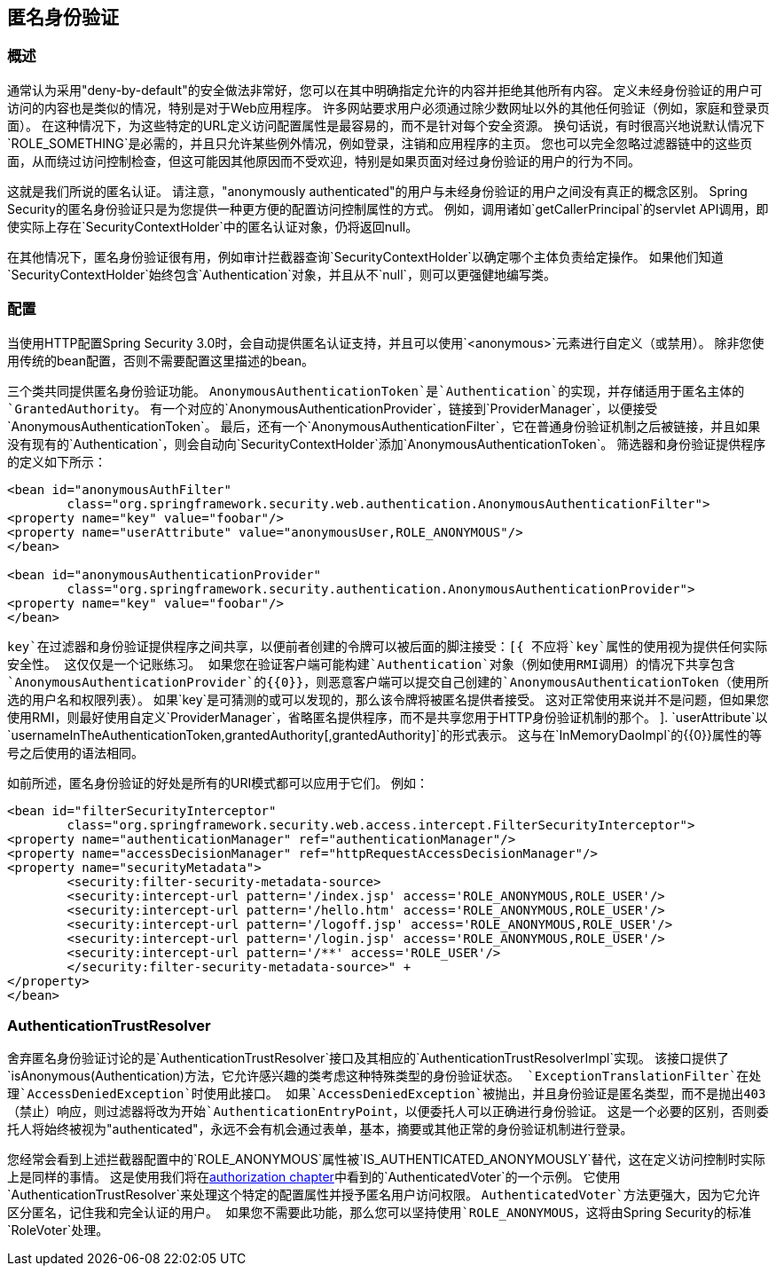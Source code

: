 
[[anonymous]]
== 匿名身份验证


[[anonymous-overview]]
=== 概述
通常认为采用"deny-by-default"的安全做法非常好，您可以在其中明确指定允许的内容并拒绝其他所有内容。
定义未经身份验证的用户可访问的内容也是类似的情况，特别是对于Web应用程序。
许多网站要求用户必须通过除少数网址以外的其他任何验证（例如，家庭和登录页面）。
在这种情况下，为这些特定的URL定义访问配置属性是最容易的，而不是针对每个安全资源。
换句话说，有时很高兴地说默认情况下`ROLE_SOMETHING`是必需的，并且只允许某些例外情况，例如登录，注销和应用程序的主页。
您也可以完全忽略过滤器链中的这些页面，从而绕过访问控制检查，但这可能因其他原因而不受欢迎，特别是如果页面对经过身份验证的用户的行为不同。

这就是我们所说的匿名认证。
请注意，"anonymously authenticated"的用户与未经身份验证的用户之间没有真正的概念区别。
Spring Security的匿名身份验证只是为您提供一种更方便的配置访问控制属性的方式。
例如，调用诸如`getCallerPrincipal`的servlet API调用，即使实际上存在`SecurityContextHolder`中的匿名认证对象，仍将返回null。

在其他情况下，匿名身份验证很有用，例如审计拦截器查询`SecurityContextHolder`以确定哪个主体负责给定操作。
如果他们知道`SecurityContextHolder`始终包含`Authentication`对象，并且从不`null`，则可以更强健地编写类。


[[anonymous-config]]
=== 配置
当使用HTTP配置Spring Security 3.0时，会自动提供匿名认证支持，并且可以使用`<anonymous>`元素进行自定义（或禁用）。
除非您使用传统的bean配置，否则不需要配置这里描述的bean。

三个类共同提供匿名身份验证功能。
`AnonymousAuthenticationToken`是`Authentication`的实现，并存储适用于匿名主体的`GrantedAuthority`。
有一个对应的`AnonymousAuthenticationProvider`，链接到`ProviderManager`，以便接受`AnonymousAuthenticationToken`。
最后，还有一个`AnonymousAuthenticationFilter`，它在普通身份验证机制之后被链接，并且如果没有现有的`Authentication`，则会自动向`SecurityContextHolder`添加`AnonymousAuthenticationToken`。
筛选器和身份验证提供程序的定义如下所示：



[source,xml]
----

<bean id="anonymousAuthFilter"
	class="org.springframework.security.web.authentication.AnonymousAuthenticationFilter">
<property name="key" value="foobar"/>
<property name="userAttribute" value="anonymousUser,ROLE_ANONYMOUS"/>
</bean>

<bean id="anonymousAuthenticationProvider"
	class="org.springframework.security.authentication.AnonymousAuthenticationProvider">
<property name="key" value="foobar"/>
</bean>
----



`key`在过滤器和身份验证提供程序之间共享，以便前者创建的令牌可以被后面的脚注接受：[{
不应将`key`属性的使用视为提供任何实际安全性。
这仅仅是一个记账练习。
如果您在验证客户端可能构建`Authentication`对象（例如使用RMI调用）的情况下共享包含`AnonymousAuthenticationProvider`的{​​{0}}，则恶意客户端可以提交自己创建的`AnonymousAuthenticationToken`（使用所选的用户名和权限列表）。
如果`key`是可猜测的或可以发现的，那么该令牌将被匿名提供者接受。
这对正常使用来说并不是问题，但如果您使用RMI，则最好使用自定义`ProviderManager`，省略匿名提供程序，而不是共享您用于HTTP身份验证机制的那个。
].
`userAttribute`以`usernameInTheAuthenticationToken,grantedAuthority[,grantedAuthority]`的形式表示。
这与在`InMemoryDaoImpl`的{​​{0}}属性的等号之后使用的语法相同。

如前所述，匿名身份验证的好处是所有的URI模式都可以应用于它们。
例如：



[source,xml]
----

<bean id="filterSecurityInterceptor"
	class="org.springframework.security.web.access.intercept.FilterSecurityInterceptor">
<property name="authenticationManager" ref="authenticationManager"/>
<property name="accessDecisionManager" ref="httpRequestAccessDecisionManager"/>
<property name="securityMetadata">
	<security:filter-security-metadata-source>
	<security:intercept-url pattern='/index.jsp' access='ROLE_ANONYMOUS,ROLE_USER'/>
	<security:intercept-url pattern='/hello.htm' access='ROLE_ANONYMOUS,ROLE_USER'/>
	<security:intercept-url pattern='/logoff.jsp' access='ROLE_ANONYMOUS,ROLE_USER'/>
	<security:intercept-url pattern='/login.jsp' access='ROLE_ANONYMOUS,ROLE_USER'/>
	<security:intercept-url pattern='/**' access='ROLE_USER'/>
	</security:filter-security-metadata-source>" +
</property>
</bean>
----




[[anonymous-auth-trust-resolver]]
===  AuthenticationTrustResolver
舍弃匿名身份验证讨论的是`AuthenticationTrustResolver`接口及其相应的`AuthenticationTrustResolverImpl`实现。
该接口提供了`isAnonymous(Authentication)`方法，它允许感兴趣的类考虑这种特殊类型的身份验证状态。
`ExceptionTranslationFilter`在处理`AccessDeniedException`时使用此接口。
如果`AccessDeniedException`被抛出，并且身份验证是匿名类型，而不是抛出403（禁止）响应，则过滤器将改为开始`AuthenticationEntryPoint`，以便委托人可以正确进行身份验证。
这是一个必要的区别，否则委托人将始终被视为"authenticated"，永远不会有机会通过表单，基本，摘要或其他正常的身份验证机制进行登录。

您经常会看到上述拦截器配置中的`ROLE_ANONYMOUS`属性被`IS_AUTHENTICATED_ANONYMOUSLY`替代，这在定义访问控制时实际上是同样的事情。
这是使用我们将在<<authz-authenticated-voter,authorization chapter>>中看到的`AuthenticatedVoter`的一个示例。
它使用`AuthenticationTrustResolver`来处理这个特定的配置属性并授予匿名用户访问权限。
`AuthenticatedVoter`方法更强大，因为它允许区分匿名，记住我和完全认证的用户。
如果您不需要此功能，那么您可以坚持使用`ROLE_ANONYMOUS`，这将由Spring Security的标准`RoleVoter`处理。
